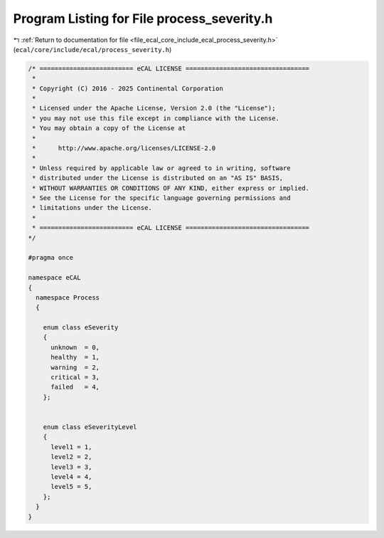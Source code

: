 
.. _program_listing_file_ecal_core_include_ecal_process_severity.h:

Program Listing for File process_severity.h
===========================================

|exhale_lsh| :ref:`Return to documentation for file <file_ecal_core_include_ecal_process_severity.h>` (``ecal/core/include/ecal/process_severity.h``)

.. |exhale_lsh| unicode:: U+021B0 .. UPWARDS ARROW WITH TIP LEFTWARDS

.. code-block:: cpp

   /* ========================= eCAL LICENSE =================================
    *
    * Copyright (C) 2016 - 2025 Continental Corporation
    *
    * Licensed under the Apache License, Version 2.0 (the "License");
    * you may not use this file except in compliance with the License.
    * You may obtain a copy of the License at
    * 
    *      http://www.apache.org/licenses/LICENSE-2.0
    * 
    * Unless required by applicable law or agreed to in writing, software
    * distributed under the License is distributed on an "AS IS" BASIS,
    * WITHOUT WARRANTIES OR CONDITIONS OF ANY KIND, either express or implied.
    * See the License for the specific language governing permissions and
    * limitations under the License.
    *
    * ========================= eCAL LICENSE =================================
   */
   
   #pragma once
   
   namespace eCAL
   {
     namespace Process
     {
   
       enum class eSeverity
       {
         unknown  = 0,  
         healthy  = 1,  
         warning  = 2,  
         critical = 3,  
         failed   = 4,  
       };
   
   
       enum class eSeverityLevel
       {
         level1 = 1,  
         level2 = 2,  
         level3 = 3,  
         level4 = 4,  
         level5 = 5,  
       };
     }
   }
